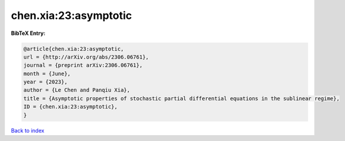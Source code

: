 chen.xia:23:asymptotic
======================

.. :cite:t:`chen.xia:23:asymptotic`

.. bibliography:: ../../All.bib

**BibTeX Entry:**

.. code-block:: bibtex

   @article{chen.xia:23:asymptotic,
   url = {http://arXiv.org/abs/2306.06761},
   journal = {preprint arXiv:2306.06761},
   month = {June},
   year = {2023},
   author = {Le Chen and Panqiu Xia},
   title = {Asymptotic properties of stochastic partial differential equations in the sublinear regime},
   ID = {chen.xia:23:asymptotic},
   }

`Back to index <../index>`_
